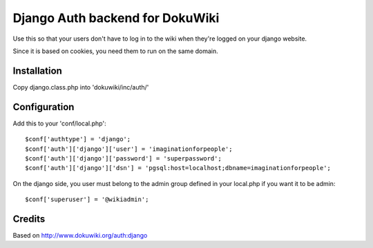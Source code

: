Django Auth backend for DokuWiki
================================


Use this so that your users don't have to log in to the wiki when they're logged on your django website.

Since it is based on cookies, you need them to run on the same domain.

Installation
------------

Copy django.class.php into 'dokuwiki/inc/auth/'

Configuration
-------------

Add this to your 'conf/local.php'::

	$conf['authtype'] = 'django';
	$conf['auth']['django']['user'] = 'imaginationforpeople';
	$conf['auth']['django']['password'] = 'superpassword';
	$conf['auth']['django']['dsn'] = 'pgsql:host=localhost;dbname=imaginationforpeople';


On the django side, you user must belong to the admin group defined in your local.php if you want it to be admin::

        $conf['superuser'] = '@wikiadmin';


Credits
-------

Based on http://www.dokuwiki.org/auth:django
